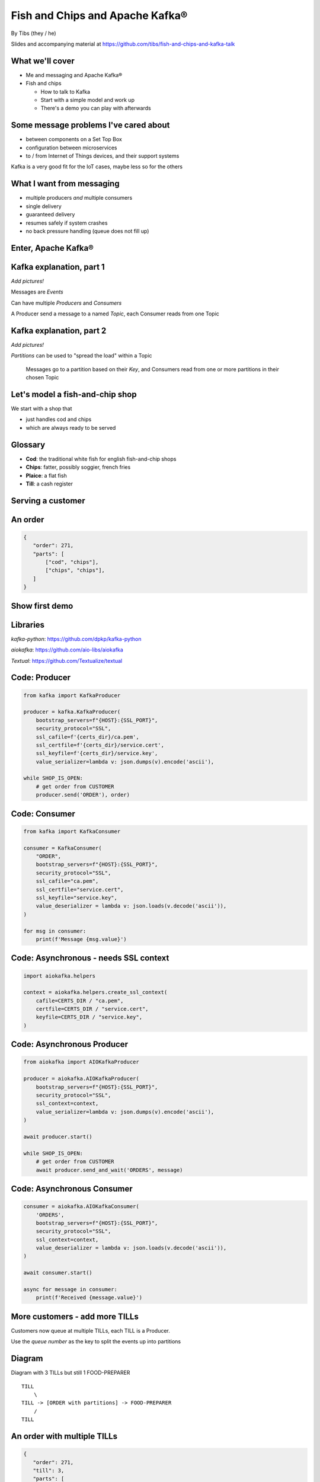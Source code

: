 Fish and Chips and Apache Kafka®
================================


.. class:: title-slide-info

    By Tibs (they / he)

    .. raw:: pdf

       Spacer 0 30

    Slides and accompanying material at https://github.com/tibs/fish-and-chips-and-kafka-talk

.. footer::

   *tony.ibbs@aiven.io* / *@much_of_a*

   .. Add a bit of space at the bottom of the footer, to stop the underlines
      running into the bottom of the slide
   .. raw:: pdf

      Spacer 0 5

What we'll cover
----------------

* Me and messaging and Apache Kafka®
* Fish and chips

  * How to talk to Kafka
  * Start with a simple model and work up
  * There's a demo you can play with afterwards


Some message problems I've cared about
--------------------------------------

* between components on a Set Top Box

* configuration between microservices

* to / from Internet of Things devices, and their support systems

Kafka is a very good fit for the IoT cases, maybe less so for the others

.. Respectively, maybe want:

   * zeromq or similar - lightweight, fast (or, of course kbus <smile>)
   * a state machine and/or a persistent key/value store
   * Apache Kafka

What I want from messaging
--------------------------

* multiple producers *and* multiple consumers
* single delivery
* guaranteed delivery
* resumes safely if system crashes
* no back pressure handling (queue does not fill up)

Enter, Apache Kafka®
--------------------

.. Actually give the high-level explanation of what Kafka *is*

Kafka explanation, part 1
-------------------------

*Add pictures!*

Messages are *Events*

Can have multiple *Producers* and *Consumers*

A Producer send a message to a named *Topic*,
each Consumer reads from one Topic

Kafka explanation, part 2
-------------------------

*Add pictures!*

*Partitions* can be used to "spread the load" within a Topic

  Messages go to a partition based on their *Key*, and Consumers read from one or
  more partitions in their chosen Topic

Let's model a fish-and-chip shop
--------------------------------

We start with a shop that

* just handles cod and chips
* which are always ready to be served

Glossary
--------

.. I'm sure everyone loves a glossary

* **Cod**: the traditional white fish for english fish-and-chip shops
* **Chips**: fatter, possibly soggier, french fries
* **Plaice**: a flat fish
* **Till**: a cash register

Serving a customer
------------------

.. raw:: pdf

   Spacer 0 30

.. TILL -> [ORDER] -> FOOD-PREPARER

.. image:: images/Fish-Till-Preparer.png
   :width: 100%

An order
--------

.. code:: json

   {
      "order": 271,
      "parts": [
          ["cod", "chips"],
          ["chips", "chips"],
      ]
   }

Show first demo
---------------

.. Yes, this is deliberately repeating the image from above,
   because this is what I intend to demo

   DEMO: simple TILL -> [ORDER] -> FOOD-PREPARER

.. raw:: pdf

   Spacer 0 30

.. TILL -> [ORDER] -> FOOD-PREPARER

.. image:: images/Fish-Till-Preparer.png
   :width: 100%


Libraries
---------

`kafka-python`: https://github.com/dpkp/kafka-python

`aiokafka`: https://github.com/aio-libs/aiokafka

`Textual`: https://github.com/Textualize/textual


Code: Producer
--------------

.. code:: python

    from kafka import KafkaProducer

    producer = kafka.KafkaProducer(
        bootstrap_servers=f"{HOST}:{SSL_PORT}",
        security_protocol="SSL",
        ssl_cafile=f'{certs_dir}/ca.pem',
        ssl_certfile=f'{certs_dir}/service.cert',
        ssl_keyfile=f'{certs_dir}/service.key',
        value_serializer=lambda v: json.dumps(v).encode('ascii'),

    while SHOP_IS_OPEN:
        # get order from CUSTOMER
        producer.send('ORDER'), order)

Code: Consumer
--------------

.. code:: python

    from kafka import KafkaConsumer

    consumer = KafkaConsumer(
        "ORDER",
        bootstrap_servers=f"{HOST}:{SSL_PORT}",
        security_protocol="SSL",
        ssl_cafile="ca.pem",
        ssl_certfile="service.cert",
        ssl_keyfile="service.key",
        value_deserializer = lambda v: json.loads(v.decode('ascii')),
    )

    for msg in consumer:
        print(f'Message {msg.value}')

Code: Asynchronous - needs SSL context
--------------------------------------

.. code:: python

    import aiokafka.helpers

    context = aiokafka.helpers.create_ssl_context(
        cafile=CERTS_DIR / "ca.pem",
        certfile=CERTS_DIR / "service.cert",
        keyfile=CERTS_DIR / "service.key",
    )

Code: Asynchronous Producer
---------------------------

.. code:: python

    from aiokafka import AIOKafkaProducer

    producer = aiokafka.AIOKafkaProducer(
        bootstrap_servers=f"{HOST}:{SSL_PORT}",
        security_protocol="SSL",
        ssl_context=context,
        value_serializer=lambda v: json.dumps(v).encode('ascii'),
    )

    await producer.start()

    while SHOP_IS_OPEN:
        # get order from CUSTOMER
        await producer.send_and_wait('ORDERS', message)

Code: Asynchronous Consumer
---------------------------

.. code:: python

    consumer = aiokafka.AIOKafkaConsumer(
        'ORDERS',
        bootstrap_servers=f"{HOST}:{SSL_PORT}",
        security_protocol="SSL",
        ssl_context=context,
        value_deserializer = lambda v: json.loads(v.decode('ascii')),
    )

    await consumer.start()

    async for message in consumer:
        print(f'Received {message.value}')

More customers - add more TILLs
-------------------------------

Customers now queue at multiple TILLs, each TILL is a Producer.

Use the *queue number* as the key to split the events up into partitions

Diagram
-------

Diagram with 3 TILLs but still 1 FOOD-PREPARER ::

  TILL
      \
  TILL -> [ORDER with partitions] -> FOOD-PREPARER
      /
  TILL

An order with multiple TILLs
----------------------------

.. code:: json

   {
      "order": 271,
      "till": 3,
      "parts": [
          ["cod", "chips"],
          ["chips", "chips"],
      ]
   }

How we alter the code
---------------------

*Correct this once I know what I'm actually using in the demo*

.. code:: python

        #await producer.send(PARTITIONED_TOPIC_NAME, value=order, key='till')

        #await producer.send_and_wait(PARTITIONED_TOPIC_NAME, value=order)

        await producer.send(PARTITIONED_TOPIC_NAME, value=order, partition=self.till_number-1)

Show demo: multiple TILLs
-------------------------

.. The multiple tills picture again

::

  TILL
      \
  TILL -> [ORDER with partitions] -> FOOD-PREPARER
      /
  TILL

But now the FOOD-PREPARER is too busy
-------------------------------------

So add multiple *consumers*

::

  TILL                             > FOOD-PREPARER
      \                           /
  TILL -> [ORDER with partitions] -> FOOD-PREPARER
      /                           \
  TILL                             > FOOD-PERPARER

How we alter the code
---------------------

...


Show demo: multiple TILLs and multiple FOOD-PREPARERS
-----------------------------------------------------

.. The multiple tills picture again

::

  TILL                             > FOOD-PREPARER
      \                           /
  TILL -> [ORDER with partitions] -> FOOD-PREPARER
      /                           \
  TILL                             > FOOD-PERPARER


Cod or plaice
-------------

Plaice needs to be cooked

So we need a COOK to cook it

.. Keep it to the simple cod-and-chips order from demo 1, with COOK added, so it
   isn't too complicated to explain

Participant changes - add COOK
------------------------------

::

  TILL -> [ORDER] -> FOOD-PREPARER
             ^         |
             |      [COOK]
             |         |
             |         V
             +------- COOK

An order with plaice
--------------------

.. code:: json

   {
      "order": 271,
      "till": 3,
      "parts": [
          ["cod", "chips"],
          ["chips", "chips"],
          ["plaice", "chips"],
      ]
   }

Gets turned into...
-------------------

.. code:: json

   {
      "order": 271,
      "till": 3,
      "parts": [
          ["cod", "chips"],
          ["chips", "chips"],
          ["plaice", "chips"],
      ],
      "ready": <boolean>
   }

Code changes to add COOK
------------------------

... see the notes on this

..
   * All orders have a "ready" boolean, which is initially set to False
   * The PREPARER gets the ORDER

     * If the order has "ready" set to True, then everything is available from
       the hot cabinet, the order can be made up and passed to the customer

     * If the order has "ready" set to False, and there is no "plaice" in
       the order, then the PREPARER sets "ready" to True (everything can be made
       up from the hot cabinet) and the order is done

     * If the order has "ready" set to False, but there is "plaice" in the order,
       then the order is sent to the [COOK] topic for the COOK. The COOK sets the
       "ready" boolean to True, and sends the order back to the [ORDER] topic.

   This allows the PREPARER to continue with just one topic to listen to, at the
   penalty of being a little bit horrible (it would get better if/when the Redis
   cache is provided, because then the check for "ready" would be replaced by a
   check against the cache).

   Question: do we want a separate partition for orders from the COOK? Or do we
   want a random partition? (either explicitly or implicitly random)

Demo with COOK
--------------

Show demo of (simple) cod-and-chips order, with COOK

.. Keep it to the simple cod-and-chips order from demo 1, with COOK added, so it
   isn't too complicated to explain


Adding the ANALYST
------------------

::

  TILL -> [ORDER] -> FOOD-PREPARER
                  \
                   +-> ANALYST -> PG

..
   Keep it to the simple cod-and-chips order from demo 1, with ANALYST added, so it
   isn't too complicated to explain. Show some query result from the PG databse
   being updated - perhaps just total number of orders.

Two ways to do the ANALYST
--------------------------

1. Add a new (independent) consumer of [ORDER], and have them write to
   PostgreSQL®

2. Use an Apache Kafka® Connector to connect the [ORDER] topic to PostgreSQL
   without needing to alter the Python code

If I do (1), then we get to choose when to start the ANALYST consuming, and I
can do the toggle to start it. But (2) introduces something nice to know
about, and is probably more realistic.

(Option 1) What we need to do in the code
-----------------------------------------

... *add code for ANALYST consumer, and make it write to PG*

... *add code to read some sort of statistic from PG and report as it changes*

(Option 1) Demo with ANALYST
----------------------------

::

  TILL -> [ORDER] -> FOOD-PREPARER
                  \
                   +-> ANALYST -> PG

*Maybe with a toggle button to start the ANALYST*

(Option 2) Apache Kafka Connectors
----------------------------------

These make it easier to connect Kafka to databases, OpenSearch, etc., without
needing to write Python (or whatever) code.

We shall use this to add our ANALYST

(Option 2) What we need to do in the code
-----------------------------------------

... *add code to *read* some sort of statistic from PG and report as it changes*

(Option 2) Setting up the PostgreSQL table
------------------------------------------

... we assume there's already a database

... we need to define the necessary table

(Option 2) Setting up the Kafka Connector
-----------------------------------------

...

(Option 2) Demo with ANALYST
----------------------------

::

  TILL -> [ORDER] -> FOOD-PREPARER
                  \
                   +-> ANALYST -> PG


Start consuming from a specific offset
--------------------------------------

.. This is probably not going to be in the demo, but I should make sure to
   talk about how to do it, given I said I would in the talk Introduction

*To be added: talking about starting at other offsets*

... to make the new participants start from the start of the events

.. code:: python

        auto_offset_reset="earliest",

(the default is `"latest"`)

Summary so far
--------------

We know how to model the ordering and serving of our cod and chips

We know how to share the order information with other data users

We know how to scale with multiple Producers and Consumers


Homework: Sophisticated model, with caching
-------------------------------------------

Use a Redis cache to simulate the hot cabinet

Redis has entries for the hot cabinet content, keyed by ``cod``, (portions of)
``chips`` and ``plaice``. We start with 0 for all of them.

Homework continued
------------------

PRODUCER compares the order to the counts in the cache. If there's enough
"stuff" to make the order up, decrements the cache appropriately, and that's
done.

If not, sends the order to the COOK, who updates the cache - for ``plaice``
just adds as many as are needed, for the others, if they go below a threshold,
adds a standard quantity back in ("cooking in batches"). Then sends the order
back into the [ORDER] topic.

.. This last is why the slightly icky "setting a boolean flag" trick isn't so
   bad, as it is sort of simulating what we are doing above. It would be worth
   explaining this, at this point

Final summary
-------------


We know how to model the ordering and serving of our cod and chips

We know how to scale with multiple Producers and Consumers

We know how to share the order information with other data users

We had a brief look at modelling "plaice" orders

We talked briefly about how one might model the hot cabinet in more detail

Acknowledgements
----------------

Apache,
Apache Kafka,
Kafka,
are either registered trademarks or trademarks of the Apache Software Foundation in the United States and/or other countries

Postgres and PostgreSQL are trademarks or registered trademarks of the
PostgreSQL Community Association of Canada, and used with their permission

.. I think I can omit the Redis ``*`` in the context of the slides

Redis is a registered trademark of Redis Ltd. Any rights therein are reserved to Redis Ltd.

.. -----------------------------------------------------------------------------

.. raw:: pdf

    PageBreak twoColumnNarrowRight

Fin
---

Get a free trial of Aiven services at
https://console.aiven.io/signup/email

Also, we're hiring! See https://aiven.io/careers

Written in reStructuredText_, converted to PDF using rst2pdf_

..
    |cc-attr-sharealike| This slideshow is released under a
    `Creative Commons Attribution-ShareAlike 4.0 International License`_

Slides and accompanying material
|cc-attr-sharealike|
at https://github.com/tibs/fish-and-chips-and-kafka-talk

.. image:: images/qr_fish_chips_kafka.png
    :align: right
    :scale: 90%

.. And that's the end of the slideshow

.. |cc-attr-sharealike| image:: images/cc-attribution-sharealike-88x31.png
   :alt: CC-Attribution-ShareAlike image
   :align: middle

.. _`Creative Commons Attribution-ShareAlike 4.0 International License`: http://creativecommons.org/licenses/by-sa/4.0/

.. _`Write the Docs Prague 2022`: https://www.writethedocs.org/conf/prague/2022/
.. _reStructuredText: http://docutils.sourceforge.net/docs/ref/rst/restructuredtext.html
.. _rst2pdf: https://rst2pdf.org/
.. _Aiven: https://aiven.io/
.. _`Write the Docs slack`: https://writethedocs.slack.com
.. _`#testthedocs`: https://writethedocs.slack.com/archives/CBWQQ5E57
